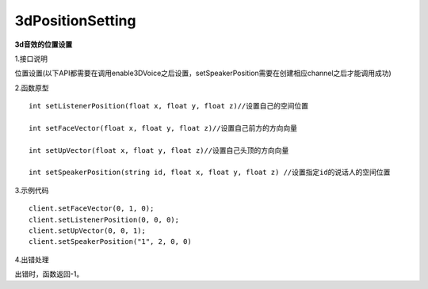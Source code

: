 3dPositionSetting
=================
**3d音效的位置设置**

1.接口说明

位置设置(以下API都需要在调用enable3DVoice之后设置，setSpeakerPosition需要在创建相应channel之后才能调用成功)

2.函数原型
::
   int setListenerPosition(float x, float y, float z)//设置自己的空间位置

   int setFaceVector(float x, float y, float z)//设置自己前方的方向向量

   int setUpVector(float x, float y, float z)//设置自己头顶的方向向量

   int setSpeakerPosition(string id, float x, float y, float z) //设置指定id的说话人的空间位置

3.示例代码
::

   client.setFaceVector(0, 1, 0);
   client.setListenerPosition(0, 0, 0);
   client.setUpVector(0, 0, 1);
   client.setSpeakerPosition("1", 2, 0, 0)

4.出错处理

出错时，函数返回-1。
